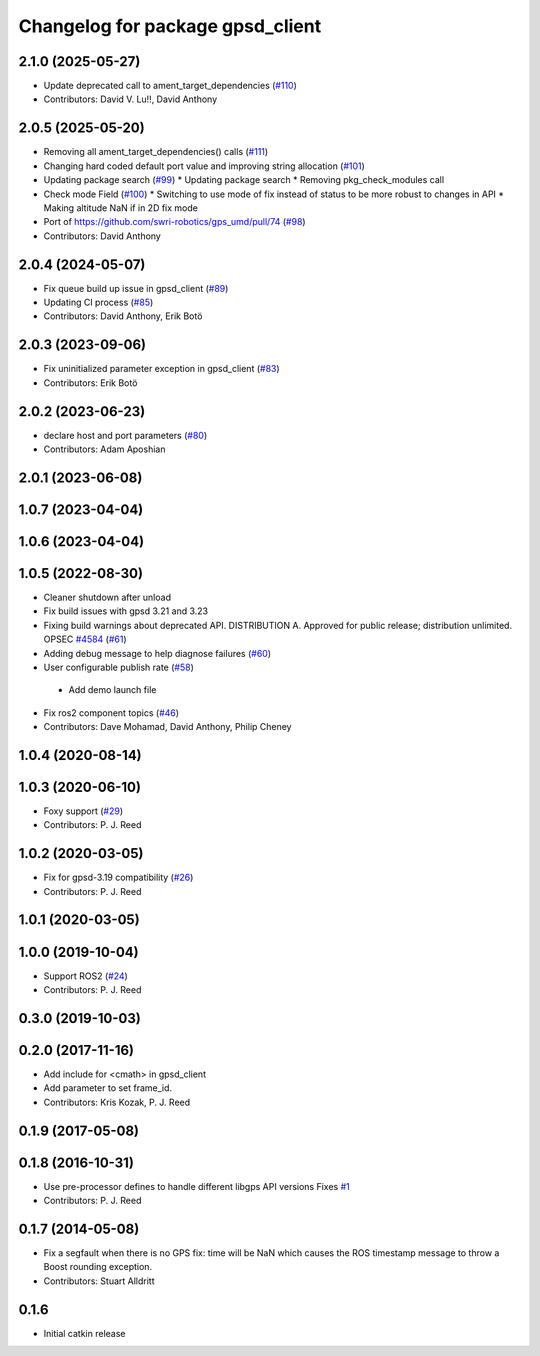 ^^^^^^^^^^^^^^^^^^^^^^^^^^^^^^^^^
Changelog for package gpsd_client
^^^^^^^^^^^^^^^^^^^^^^^^^^^^^^^^^

2.1.0 (2025-05-27)
------------------
* Update deprecated call to ament_target_dependencies (`#110 <https://github.com/swri-robotics/gps_umd/issues/110>`_)
* Contributors: David V. Lu!!, David Anthony

2.0.5 (2025-05-20)
------------------
* Removing all ament_target_dependencies() calls (`#111 <https://github.com/swri-robotics/gps_umd/issues/111>`_)
* Changing hard coded default port value and improving string allocation (`#101 <https://github.com/swri-robotics/gps_umd/issues/101>`_)
* Updating package search (`#99 <https://github.com/swri-robotics/gps_umd/issues/99>`_)
  * Updating package search
  * Removing pkg_check_modules call
* Check mode Field (`#100 <https://github.com/swri-robotics/gps_umd/issues/100>`_)
  * Switching to use mode of fix instead of status to be more robust to changes in API
  * Making altitude NaN if in 2D fix mode
* Port of https://github.com/swri-robotics/gps_umd/pull/74 (`#98 <https://github.com/swri-robotics/gps_umd/issues/98>`_)
* Contributors: David Anthony

2.0.4 (2024-05-07)
------------------
* Fix queue build up issue in gpsd_client (`#89 <https://github.com/swri-robotics/gps_umd/issues/89>`_)
* Updating CI process (`#85 <https://github.com/swri-robotics/gps_umd/issues/85>`_)
* Contributors: David Anthony, Erik Botö

2.0.3 (2023-09-06)
------------------
* Fix uninitialized parameter exception in gpsd_client (`#83 <https://github.com/swri-robotics/gps_umd/issues/83>`_)
* Contributors: Erik Botö

2.0.2 (2023-06-23)
------------------
* declare host and port parameters (`#80 <https://github.com/swri-robotics/gps_umd/issues/80>`_)
* Contributors: Adam Aposhian

2.0.1 (2023-06-08)
------------------

1.0.7 (2023-04-04)
------------------

1.0.6 (2023-04-04)
------------------

1.0.5 (2022-08-30)
------------------
* Cleaner shutdown after unload
* Fix build issues with gpsd 3.21 and 3.23
* Fixing build warnings about deprecated API. DISTRIBUTION A. Approved for public release; distribution unlimited. OPSEC `#4584 <https://github.com/swri-robotics/gps_umd/issues/4584>`_ (`#61 <https://github.com/swri-robotics/gps_umd/issues/61>`_)
* Adding debug message to help diagnose failures (`#60 <https://github.com/swri-robotics/gps_umd/issues/60>`_)
* User configurable publish rate (`#58 <https://github.com/swri-robotics/gps_umd/issues/58>`_)
 * Add demo launch file
* Fix ros2 component topics (`#46 <https://github.com/swri-robotics/gps_umd/issues/46>`_)
* Contributors: Dave Mohamad, David Anthony, Philip Cheney

1.0.4 (2020-08-14)
------------------

1.0.3 (2020-06-10)
------------------
* Foxy support (`#29 <https://github.com/swri-robotics/gps_umd/issues/29>`_)
* Contributors: P. J. Reed

1.0.2 (2020-03-05)
------------------
* Fix for gpsd-3.19 compatibility (`#26 <https://github.com/swri-robotics/gps_umd/issues/26>`_)
* Contributors: P. J. Reed

1.0.1 (2020-03-05)
------------------

1.0.0 (2019-10-04)
------------------
* Support ROS2 (`#24 <https://github.com/pjreed/gps_umd/issues/24>`_)
* Contributors: P. J. Reed

0.3.0 (2019-10-03)
------------------

0.2.0 (2017-11-16)
------------------
* Add include for <cmath> in gpsd_client
* Add parameter to set frame_id.
* Contributors: Kris Kozak, P. J. Reed

0.1.9 (2017-05-08)
------------------

0.1.8 (2016-10-31)
------------------
* Use pre-processor defines to handle different libgps API versions
  Fixes `#1 <https://github.com/swri-robotics/gps_umd/issues/1>`_
* Contributors: P. J. Reed

0.1.7 (2014-05-08)
------------------
* Fix a segfault when there is no GPS fix: time will be NaN which causes the ROS timestamp message to throw a Boost rounding exception.
* Contributors: Stuart Alldritt

0.1.6
-----
* Initial catkin release
